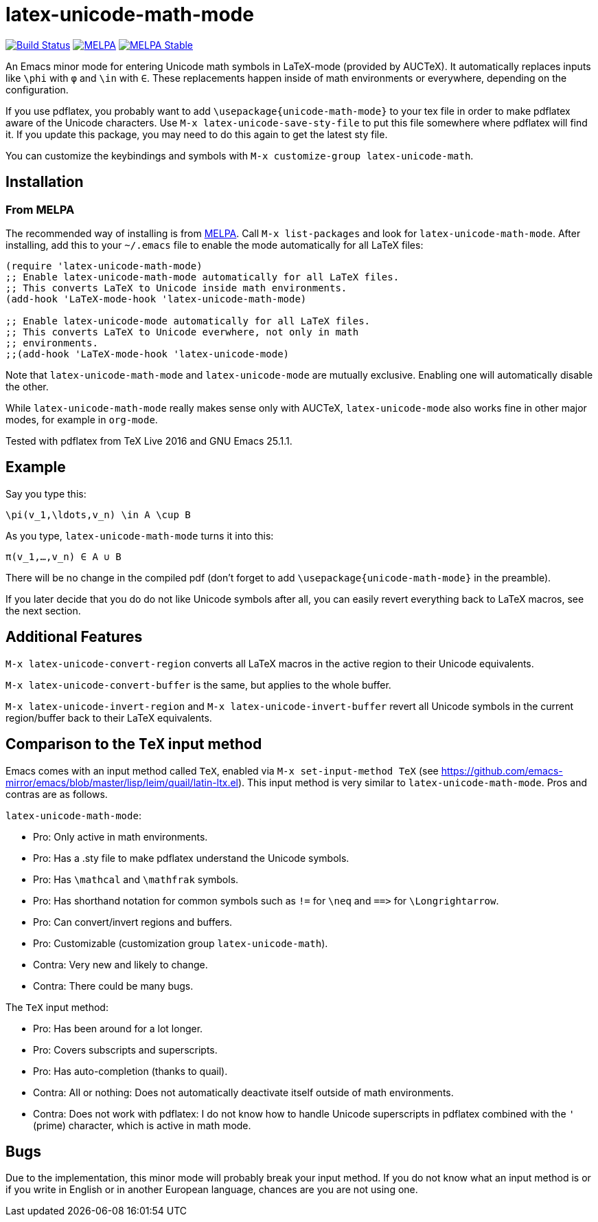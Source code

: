 = latex-unicode-math-mode

image:https://travis-ci.org/Christoph-D/latex-unicode-math-mode.svg?branch=master["Build Status",link="https://travis-ci.org/Christoph-D/latex-unicode-math-mode"] image:https://melpa.org/packages/latex-unicode-math-mode-badge.svg[alt="MELPA",link="https://melpa.org/\#/latex-unicode-math-mode"] image:https://stable.melpa.org/packages/latex-unicode-math-mode-badge.svg[alt="MELPA Stable",link="https://stable.melpa.org/#/latex-unicode-math-mode"]

An Emacs minor mode for entering Unicode math symbols in LaTeX-mode
(provided by AUCTeX).  It automatically replaces inputs like `\phi`
with `φ` and `\in` with `∈`.  These replacements happen inside of math
environments or everywhere, depending on the configuration.

If you use pdflatex, you probably want to add
`\usepackage{unicode-math-mode}` to your tex file in order to make
pdflatex aware of the Unicode characters.  Use `M-x
latex-unicode-save-sty-file` to put this file somewhere where pdflatex
will find it.  If you update this package, you may need to do this
again to get the latest sty file.

You can customize the keybindings and symbols with `M-x
customize-group latex-unicode-math`.

== Installation

=== From MELPA

The recommended way of installing is from http://melpa.org/[MELPA].
Call `M-x list-packages` and look for `latex-unicode-math-mode`.
After installing, add this to your `~/.emacs` file to enable the mode
automatically for all LaTeX files:

[source,elisp]
----
(require 'latex-unicode-math-mode)
;; Enable latex-unicode-math-mode automatically for all LaTeX files.
;; This converts LaTeX to Unicode inside math environments.
(add-hook 'LaTeX-mode-hook 'latex-unicode-math-mode)

;; Enable latex-unicode-mode automatically for all LaTeX files.
;; This converts LaTeX to Unicode everwhere, not only in math
;; environments.
;;(add-hook 'LaTeX-mode-hook 'latex-unicode-mode)
----

Note that `latex-unicode-math-mode` and `latex-unicode-mode` are
mutually exclusive.  Enabling one will automatically disable the
other.

While `latex-unicode-math-mode` really makes sense only with AUCTeX,
`latex-unicode-mode` also works fine in other major modes, for example
in `org-mode`.

Tested with pdflatex from TeX Live 2016 and GNU Emacs 25.1.1.

== Example

Say you type this:
[source,latex]
----
\pi(v_1,\ldots,v_n) \in A \cup B
----

As you type, `latex-unicode-math-mode` turns it into this:
[source,latex]
----
π(v_1,…,v_n) ∈ A ∪ B
----

There will be no change in the compiled pdf (don't forget to add
`\usepackage{unicode-math-mode}` in the preamble).

If you later decide that you do do not like Unicode symbols after all,
you can easily revert everything back to LaTeX macros, see the next
section.

== Additional Features

`M-x latex-unicode-convert-region` converts all LaTeX macros in the
active region to their Unicode equivalents.

`M-x latex-unicode-convert-buffer` is the same, but applies to the
whole buffer.

`M-x latex-unicode-invert-region` and `M-x
latex-unicode-invert-buffer` revert all Unicode symbols in the current
region/buffer back to their LaTeX equivalents.

== Comparison to the `TeX` input method

Emacs comes with an input method called `TeX`, enabled via `M-x
set-input-method TeX` (see
https://github.com/emacs-mirror/emacs/blob/master/lisp/leim/quail/latin-ltx.el).
This input method is very similar to `latex-unicode-math-mode`.  Pros
and contras are as follows.

`latex-unicode-math-mode`:

- Pro: Only active in math environments.
- Pro: Has a .sty file to make pdflatex understand the Unicode symbols.
- Pro: Has `\mathcal` and `\mathfrak` symbols.
- Pro: Has shorthand notation for common symbols such as `!=` for
  `\neq` and `==​>` for `\Longrightarrow`.
- Pro: Can convert/invert regions and buffers.
- Pro: Customizable (customization group `latex-unicode-math`).
- Contra: Very new and likely to change.
- Contra: There could be many bugs.

The `TeX` input method:

- Pro: Has been around for a lot longer.
- Pro: Covers subscripts and superscripts.
- Pro: Has auto-completion (thanks to quail).
- Contra: All or nothing: Does not automatically deactivate itself
  outside of math environments.
- Contra: Does not work with pdflatex: I do not know how to handle
  Unicode superscripts in pdflatex combined with the `'` (prime)
  character, which is active in math mode.

== Bugs

Due to the implementation, this minor mode will probably break your
input method.  If you do not know what an input method is or if you
write in English or in another European language, chances are you are
not using one.
